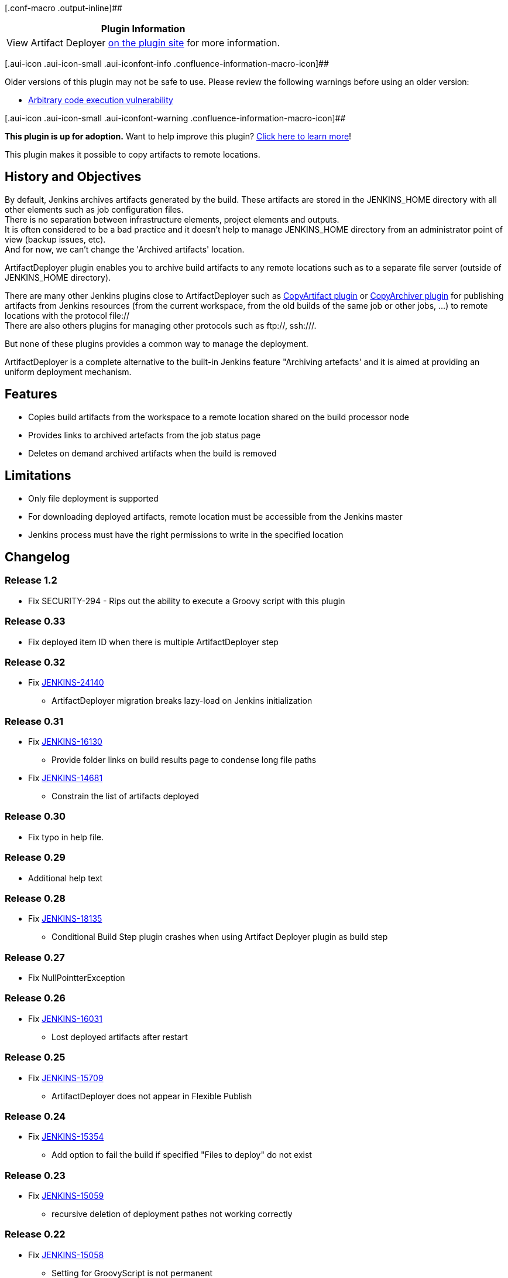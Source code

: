 [.conf-macro .output-inline]##

[cols="",options="header",]
|===
|Plugin Information
|View Artifact Deployer https://plugins.jenkins.io/artifactdeployer[on
the plugin site] for more information.
|===

[.aui-icon .aui-icon-small .aui-iconfont-info .confluence-information-macro-icon]##

Older versions of this plugin may not be safe to use. Please review the
following warnings before using an older version:

* https://jenkins.io/security/advisory/2017-04-10/[Arbitrary code
execution vulnerability]

[.aui-icon .aui-icon-small .aui-iconfont-warning .confluence-information-macro-icon]##

*This plugin is up for adoption.* Want to help improve this plugin?
https://wiki.jenkins-ci.org/display/JENKINS/Adopt+a+Plugin[Click here to
learn more]!

This plugin makes it possible to copy artifacts to remote locations.

[[ArtifactDeployerPlugin-HistoryandObjectives]]
== History and Objectives

By default, Jenkins archives artifacts generated by the build. These
artifacts are stored in the JENKINS_HOME directory with all other
elements such as job configuration files. +
There is no separation between infrastructure elements, project elements
and outputs. +
It is often considered to be a bad practice and it doesn't help to
manage JENKINS_HOME directory from an administrator point of view
(backup issues, etc). +
And for now, we can't change the 'Archived artifacts' location.

ArtifactDeployer plugin enables you to archive build artifacts to any
remote locations such as to a separate file server (outside of
JENKINS_HOME directory).

There are many other Jenkins plugins close to ArtifactDeployer such as
https://wiki.jenkins-ci.org/display/JENKINS/Copy+Artifact+Plugin[CopyArtifact
plugin] or
https://wiki.jenkins-ci.org/display/JENKINS/CopyArchiver+Plugin[CopyArchiver
plugin] for publishing artifacts from Jenkins resources (from the
current workspace, from the old builds of the same job or other jobs,
...) to remote locations with the protocol file:// +
There are also others plugins for managing other protocols such as
ftp://, ssh:///.

But none of these plugins provides a common way to manage the
deployment.

ArtifactDeployer is a complete alternative to the built-in Jenkins
feature "Archiving artefacts' and it is aimed at providing an uniform
deployment mechanism.

[[ArtifactDeployerPlugin-Features]]
== Features

* Copies build artifacts from the workspace to a remote location shared
on the build processor node
* Provides links to archived artefacts from the job status page
* Deletes on demand archived artifacts when the build is removed

[[ArtifactDeployerPlugin-Limitations]]
== Limitations

* Only file deployment is supported
* For downloading deployed artifacts, remote location must be accessible
from the Jenkins master
* Jenkins process must have the right permissions to write in the
specified location

[[ArtifactDeployerPlugin-Changelog]]
== Changelog

[[ArtifactDeployerPlugin-Release1.2]]
=== Release 1.2

* Fix SECURITY-294 - Rips out the ability to execute a Groovy script
with this plugin

[[ArtifactDeployerPlugin-Release0.33]]
=== Release 0.33

* Fix deployed item ID when there is multiple ArtifactDeployer step

[[ArtifactDeployerPlugin-Release0.32]]
=== Release 0.32

* Fix https://issues.jenkins-ci.org/browse/JENKINS-24140[JENKINS-24140]
- ArtifactDeployer migration breaks lazy-load on Jenkins initialization

[[ArtifactDeployerPlugin-Release0.31]]
=== Release 0.31

* Fix https://issues.jenkins-ci.org/browse/JENKINS-16130[JENKINS-16130]
- Provide folder links on build results page to condense long file
paths +
* Fix https://issues.jenkins-ci.org/browse/JENKINS-14681[JENKINS-14681]
- Constrain the list of artifacts deployed

[[ArtifactDeployerPlugin-Release0.30]]
=== Release 0.30

* Fix typo in help file.

[[ArtifactDeployerPlugin-Release0.29]]
=== Release 0.29

* Additional help text

[[ArtifactDeployerPlugin-Release0.28]]
=== Release 0.28

* Fix https://issues.jenkins-ci.org/browse/JENKINS-18135[JENKINS-18135]
- Conditional Build Step plugin crashes when using Artifact Deployer
plugin as build step

[[ArtifactDeployerPlugin-Release0.27]]
=== Release 0.27

* Fix NullPointterException

[[ArtifactDeployerPlugin-Release0.26]]
=== Release 0.26

* Fix https://issues.jenkins-ci.org/browse/JENKINS-16031[JENKINS-16031]
- Lost deployed artifacts after restart

[[ArtifactDeployerPlugin-Release0.25]]
=== Release 0.25

* Fix https://issues.jenkins-ci.org/browse/JENKINS-15709[JENKINS-15709]
- ArtifactDeployer does not appear in Flexible Publish

[[ArtifactDeployerPlugin-Release0.24]]
=== Release 0.24

* Fix https://issues.jenkins-ci.org/browse/JENKINS-15354[JENKINS-15354]
- Add option to fail the build if specified "Files to deploy" do not
exist

[[ArtifactDeployerPlugin-Release0.23]]
=== Release 0.23

* Fix https://issues.jenkins-ci.org/browse/JENKINS-15059[JENKINS-15059]
- recursive deletion of deployment pathes not working correctly

[[ArtifactDeployerPlugin-Release0.22]]
=== Release 0.22

* Fix https://issues.jenkins-ci.org/browse/JENKINS-15058[JENKINS-15058]
- Setting for GroovyScript is not permanent

[[ArtifactDeployerPlugin-Release0.21]]
=== Release 0.21

* Fix https://issues.jenkins-ci.org/browse/JENKINS-14547[JENKINS-14547]
- Null pointer exception when using groovy script

[[ArtifactDeployerPlugin-Release0.20]]
=== Release 0.20

* Fix https://issues.jenkins-ci.org/browse/JENKINS-14548[JENKINS-14548]
- help for groovy script usage is never displayed

[[ArtifactDeployerPlugin-Release0.19]]
=== Release 0.19

* Fix https://issues.jenkins-ci.org/browse/JENKINS-13841[JENKINS-13841]
- "Base folder" for deploying the artifacty from source folder to remote
directory

[[ArtifactDeployerPlugin-Release0.18]]
=== Release 0.18

* Fix https://issues.jenkins-ci.org/browse/JENKINS-13937[JENKINS-13937]
- ArtifactDeployer 0.16 messes the filenames for Windows filesystems

[[ArtifactDeployerPlugin-Release0.17]]
=== Release 0.17

* Fix NullPointerException on artifact deletion

[[ArtifactDeployerPlugin-Release0.16]]
=== Release 0.16

* Fix https://issues.jenkins-ci.org/browse/JENKINS-12311[JENKINS-12311]
- Display the Deployed Artifacts in a tree structure similar to how they
are displayed under the Build Artifacts section

[[ArtifactDeployerPlugin-Release0.15]]
=== Release 0.15

* Fix https://issues.jenkins-ci.org/browse/JENKINS-11867[JENKINS-11867]
- Deployed files have a different time with original files.

[[ArtifactDeployerPlugin-Release0.14]]
=== Release 0.14

* Fix https://issues.jenkins-ci.org/browse/JENKINS-12522[JENKINS-12522]
- Deploy artifacts for failed builds, too

[[ArtifactDeployerPlugin-Release0.13]]
=== Release 0.13

* Fix https://issues.jenkins-ci.org/browse/JENKINS-11640[JENKINS-11640]
- Can't copy on remote windows slave

[[ArtifactDeployerPlugin-Release0.12]]
=== Release 0.12

* Fix partially
https://issues.jenkins-ci.org/browse/JENKINS-9996[JENKINS-9996] - Have
the possibility to change the user and group ACL's on artifacts
(Conserve file permissions to copy).

[[ArtifactDeployerPlugin-Release0.11]]
=== Release 0.11

* Fixed NullPointerException when the remote directory value is not set
(for the ArtifactDeployer publisher and for the ArtifactDeployer
builder).

[[ArtifactDeployerPlugin-Release0.10]]
=== Release 0.10

* Make it compatible to LTS series (1.409.x) +
* Complete fix
https://issues.jenkins-ci.org/browse/JENKINS-10360[JENKINS-10360] -
Added support of Matrix project

[[ArtifactDeployerPlugin-Release0.9]]
=== Release 0.9

* Fix partially
https://issues.jenkins-ci.org/browse/JENKINS-10360[JENKINS-10360] -
Added support of Maven project

[[ArtifactDeployerPlugin-Release0.8]]
=== Release 0.8

* Fix slave execution

[[ArtifactDeployerPlugin-Release0.7]]
=== Release 0.7

* Fix bug on deletion +
* The deployed artifacts in the Jenkins dashboard are now sorted.

[[ArtifactDeployerPlugin-Release0.6]]
=== Release 0.6

* Fix a ClassCastException (for more than one entry) on save
configuration

[[ArtifactDeployerPlugin-Release0.5]]
=== Release 0.5

* Integrated a pull request - Fixed a NullPointerException

[[ArtifactDeployerPlugin-Release0.4]]
=== Release 0.4

* Add 'deployment artifacts' as a a build step (builder item) in
addition to publishers. +
Use Case: In the same job as build steps: Build your artifacts, deploy
them in remote locations (as servers) and launch the integration tests.

[[ArtifactDeployerPlugin-Release0.3]]
=== Release 0.3

* Add a checkbox for deleting remote artifacts when the build is
deleted.

[[ArtifactDeployerPlugin-Release0.2]]
=== Release 0.2

* The plugins enables users to call a Groovy script when the builds are
deleted (for manual and automatic deletion).

[[ArtifactDeployerPlugin-Release0.1]]
=== Release 0.1

* Initial release +
Only the filesystem protocol is available
